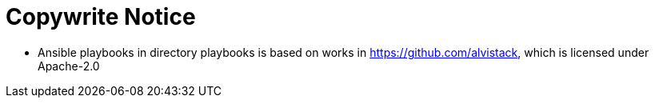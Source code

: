 = Copywrite Notice

* Ansible playbooks in directory playbooks is based on works in https://github.com/alvistack, which is licensed under Apache-2.0